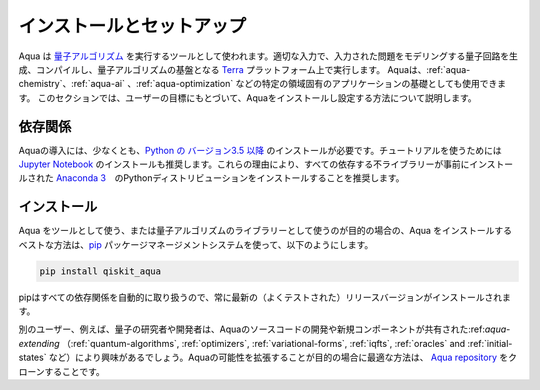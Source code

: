 .. _aqua-installation:

===========================
インストールとセットアップ
===========================

Aqua は `量子アルゴリズム <#quantum-algorithms.html>`_ を実行するツールとして使われます。適切な入力で、入力された問題をモデリングする量子回路を生成、コンパイルし、量子アルゴリズムの基盤となる `Terra <https://qiskit.org/terra>`_ プラットフォーム上で実行します。 Aquaは、:ref:`aqua-chemistry`、:ref:`aqua-ai` 、:ref:`aqua-optimization` などの特定の領域固有のアプリケーションの基礎としても使用できます。 このセクションでは、ユーザーの目標にもとづいて、Aquaをインストールし設定する方法について説明します。

------------
依存関係
------------


Aquaの導入には、少なくとも、`Python の バージョン3.5 以降 <https://www.python.org/downloads/>`__ のインストールが必要です。チュートリアルを使うためには `Jupyter Notebook <https://jupyter.readthedocs.io/en/latest/install.html>`__ のインストールも推奨します。これらの理由により、すべての依存する不ライブラリーが事前にインストールされた `Anaconda 3 <https://www.continuum.io/downloads>`__　のPythonディストリビューションをインストールすることを推奨します。

.. 参考::
    Aquaは `Terra <https://qiskit.org/terra>`_ の上に構築されているので、 
    `Terra インストールとセットアップ <https://qiskit.org/documentation/install.html>`_ も参考にしてください。
    

------------
インストール
------------

Aqua をツールとして使う、または量子アルゴリズムのライブラリーとして使うのが目的の場合の、Aqua をインストールするベストな方法は、`pip <https://pip.pypa.io/en/stable/>`__ パッケージマネージメントシステムを使って、以下のようにします。


.. code:: sh

    pip install qiskit_aqua


pipはすべての依存関係を自動的に取り扱うので、常に最新の（よくテストされた）リリースバージョンがインストールされます。

別のユーザー、例えば、量子の研究者や開発者は、Aquaのソースコードの開発や新規コンポーネントが共有された:ref:`aqua-extending` （:ref:`quantum-algorithms`, :ref:`optimizers`, :ref:`variational-forms`,
:ref:`iqfts`, :ref:`oracles` and :ref:`initial-states` など）により興味があるでしょう。Aquaの可能性を拡張することが目的の場合に最適な方法は、 `Aqua repository <https://github.com/Qiskit/aqua>`__ をクローンすることです。


.. メモ::

    Qiskitと他のアプリケーションを区別し、あなたの経験を向上させるために
    `Python virtual environments <https://docs.python.org/3/tutorial/venv.html>`__ を使うことを推奨します。
    
